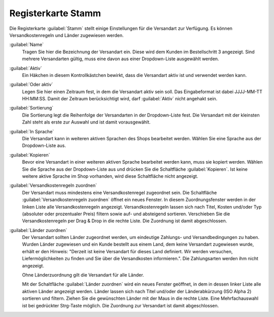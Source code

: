 ﻿Registerkarte Stamm
===================

Die Registerkarte :guilabel:`Stamm` stellt einige Einstellungen für die Versandart zur Verfügung. Es können Versandkostenregeln und Länder zugewiesen werden.

.. image:: ../../media/screenshots/oxbade01.png
   :alt: Versandarten - Registerkarte Stamm
   :height: 342
   :width: 650

:guilabel:`Name`
   Tragen Sie hier die Bezeichnung der Versandart ein. Diese wird dem Kunden im Bestellschritt 3 angezeigt. Sind mehrere Versandarten gültig, muss eine davon aus einer Dropdown-Liste ausgewählt werden.

:guilabel:`Aktiv`
   Ein Häkchen in diesem Kontrollkästchen bewirkt, dass die Versandart aktiv ist und verwendet werden kann.

:guilabel:`Oder aktiv`
   Legen Sie hier einen Zeitraum fest, in dem die Versandart aktiv sein soll. Das Eingabeformat ist dabei JJJJ-MM-TT HH:MM:SS. Damit der Zeitraum berücksichtigt wird, darf :guilabel:`Aktiv` nicht angehakt sein.

:guilabel:`Sortierung`
   Die Sortierung legt die Reihenfolge der Versandarten in der Dropdown-Liste fest. Die Versandart mit der kleinsten Zahl steht als erste zur Auswahl und ist damit vorausgewählt.

:guilabel:`In Sprache`
   Die Versandart kann in weiteren aktiven Sprachen des Shops bearbeitet werden. Wählen Sie eine Sprache aus der Dropdown-Liste aus.

:guilabel:`Kopieren`
   Bevor eine Versandart in einer weiteren aktiven Sprache bearbeitet werden kann, muss sie kopiert werden. Wählen Sie die Sprache aus der Dropdown-Liste aus und drücken Sie die Schaltfläche :guilabel:`Kopieren`. Ist keine weitere aktive Sprache im Shop vorhanden, wird diese Schaltfläche nicht angezeigt.

:guilabel:`Versandkostenregeln zuordnen`
   Der Versandart muss mindestens eine Versandkostenregel zugeordnet sein. Die Schaltfläche :guilabel:`Versandkostenregeln zuordnen` öffnet ein neues Fenster. In diesem Zuordnungsfenster werden in der linken Liste alle Versandkostenregeln angezeigt. Versandkostenregeln lassen sich nach Titel, Kosten und/oder Typ (absoluter oder prozentualer Preis) filtern sowie auf- und absteigend sortieren. Verschieben Sie die Versandkostenregeln per Drag \& Drop in die rechte Liste. Die Zuordnung ist damit abgeschlossen.

:guilabel:`Länder zuordnen`
   Der Versandart sollten Länder zugeordnet werden, um eindeutige Zahlungs- und Versandbedingungen zu haben. Wurden Länder zugewiesen und ein Kunde bestellt aus einem Land, dem keine Versandart zugewiesen wurde, erhält er den Hinweis: \"Derzeit ist keine Versandart für dieses Land definiert. Wir werden versuchen, Liefermöglichkeiten zu finden und Sie über die Versandkosten informieren.\". Die Zahlungsarten werden ihm nicht angezeigt.

   Ohne Länderzuordnung gilt die Versandart für alle Länder.

   Mit der Schaltfläche :guilabel:`Länder zuordnen` wird ein neues Fenster geöffnet, in dem in dessen linker Liste alle aktiven Länder angezeigt werden. Länder lassen sich nach Titel und/oder der Länderabkürzung (ISO Alpha 2) sortieren und filtern. Ziehen Sie die gewünschten Länder mit der Maus in die rechte Liste. Eine Mehrfachauswahl ist bei gedrückter Strg-Taste möglich. Die Zuordnung zur Versandart ist damit abgeschlossen.

.. Intern: oxbade, Status:, F1: deliveryset_main.html